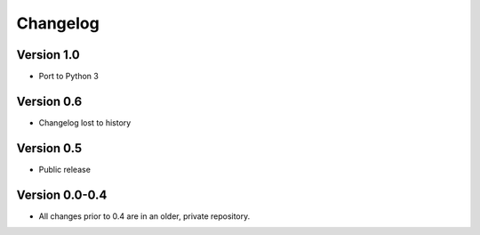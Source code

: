 .. _changelog:

*********
Changelog
*********

Version 1.0
-----------

- Port to Python 3

Version 0.6
-----------

- Changelog lost to history

Version 0.5
-----------

- Public release

Version 0.0-0.4
---------------

- All changes prior to 0.4 are in an older, private repository.
